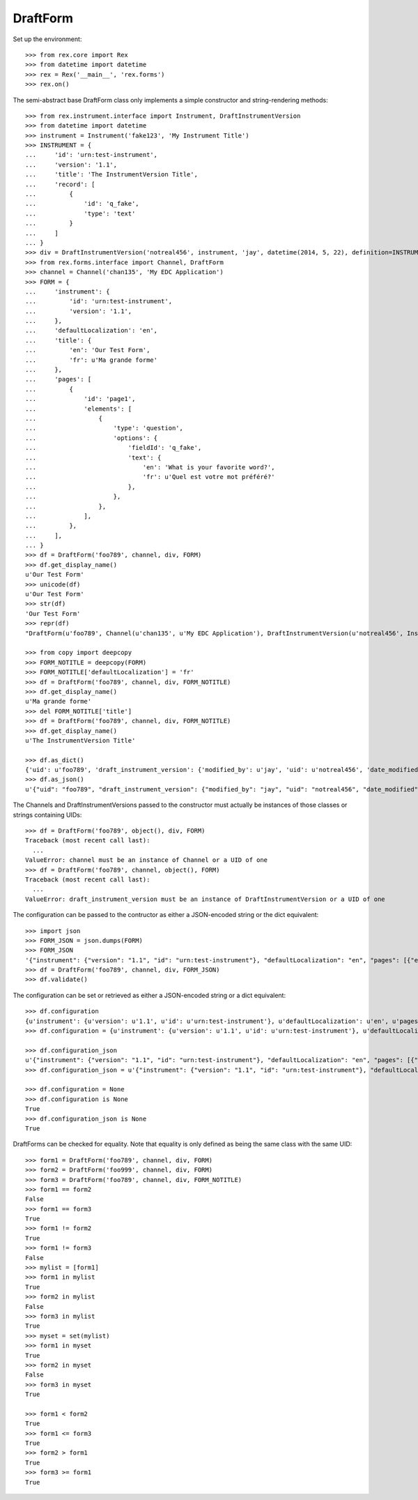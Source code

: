 *********
DraftForm
*********

.. contents:: Table of Contents


Set up the environment::

    >>> from rex.core import Rex
    >>> from datetime import datetime
    >>> rex = Rex('__main__', 'rex.forms')
    >>> rex.on()

The semi-abstract base DraftForm class only implements a simple constructor
and string-rendering methods::

    >>> from rex.instrument.interface import Instrument, DraftInstrumentVersion
    >>> from datetime import datetime
    >>> instrument = Instrument('fake123', 'My Instrument Title')
    >>> INSTRUMENT = {
    ...     'id': 'urn:test-instrument',
    ...     'version': '1.1',
    ...     'title': 'The InstrumentVersion Title',
    ...     'record': [
    ...         {
    ...             'id': 'q_fake',
    ...             'type': 'text'
    ...         }
    ...     ]
    ... }
    >>> div = DraftInstrumentVersion('notreal456', instrument, 'jay', datetime(2014, 5, 22), definition=INSTRUMENT)
    >>> from rex.forms.interface import Channel, DraftForm
    >>> channel = Channel('chan135', 'My EDC Application')
    >>> FORM = {
    ...     'instrument': {
    ...         'id': 'urn:test-instrument',
    ...         'version': '1.1',
    ...     },
    ...     'defaultLocalization': 'en',
    ...     'title': {
    ...         'en': 'Our Test Form',
    ...         'fr': u'Ma grande forme'
    ...     },
    ...     'pages': [
    ...         {
    ...             'id': 'page1',
    ...             'elements': [
    ...                 {
    ...                     'type': 'question',
    ...                     'options': {
    ...                         'fieldId': 'q_fake',
    ...                         'text': {
    ...                             'en': 'What is your favorite word?',
    ...                             'fr': u'Quel est votre mot préféré?'
    ...                         },
    ...                     },
    ...                 },
    ...             ],
    ...         },
    ...     ],
    ... }
    >>> df = DraftForm('foo789', channel, div, FORM)
    >>> df.get_display_name()
    u'Our Test Form'
    >>> unicode(df)
    u'Our Test Form'
    >>> str(df)
    'Our Test Form'
    >>> repr(df)
    "DraftForm(u'foo789', Channel(u'chan135', u'My EDC Application'), DraftInstrumentVersion(u'notreal456', Instrument(u'fake123', u'My Instrument Title')))"

    >>> from copy import deepcopy
    >>> FORM_NOTITLE = deepcopy(FORM)
    >>> FORM_NOTITLE['defaultLocalization'] = 'fr'
    >>> df = DraftForm('foo789', channel, div, FORM_NOTITLE)
    >>> df.get_display_name()
    u'Ma grande forme'
    >>> del FORM_NOTITLE['title']
    >>> df = DraftForm('foo789', channel, div, FORM_NOTITLE)
    >>> df.get_display_name()
    u'The InstrumentVersion Title'

    >>> df.as_dict()
    {'uid': u'foo789', 'draft_instrument_version': {'modified_by': u'jay', 'uid': u'notreal456', 'date_modified': datetime.datetime(2014, 5, 22, 0, 0), 'created_by': u'jay', 'instrument': {'status': u'active', 'uid': u'fake123', 'title': u'My Instrument Title'}, 'date_created': datetime.datetime(2014, 5, 22, 0, 0), 'parent_instrument_version': None}, 'channel': {'uid': u'chan135', 'title': u'My EDC Application'}}
    >>> df.as_json()
    u'{"uid": "foo789", "draft_instrument_version": {"modified_by": "jay", "uid": "notreal456", "date_modified": "2014-05-22T00:00:00", "created_by": "jay", "instrument": {"status": "active", "uid": "fake123", "title": "My Instrument Title"}, "date_created": "2014-05-22T00:00:00", "parent_instrument_version": null}, "channel": {"uid": "chan135", "title": "My EDC Application"}}'


The Channels and DraftInstrumentVersions passed to the constructor must
actually be instances of those classes or strings containing UIDs::

    >>> df = DraftForm('foo789', object(), div, FORM)
    Traceback (most recent call last):
      ...
    ValueError: channel must be an instance of Channel or a UID of one
    >>> df = DraftForm('foo789', channel, object(), FORM)
    Traceback (most recent call last):
      ...
    ValueError: draft_instrument_version must be an instance of DraftInstrumentVersion or a UID of one


The configuration can be passed to the contructor as either a JSON-encoded
string or the dict equivalent::

    >>> import json
    >>> FORM_JSON = json.dumps(FORM)
    >>> FORM_JSON
    '{"instrument": {"version": "1.1", "id": "urn:test-instrument"}, "defaultLocalization": "en", "pages": [{"elements": [{"type": "question", "options": {"text": {"fr": "Quel est votre mot pr\\u00c3\\u00a9f\\u00c3\\u00a9r\\u00c3\\u00a9?", "en": "What is your favorite word?"}, "fieldId": "q_fake"}}], "id": "page1"}], "title": {"fr": "Ma grande forme", "en": "Our Test Form"}}'
    >>> df = DraftForm('foo789', channel, div, FORM_JSON)
    >>> df.validate()


The configuration can be set or retrieved as either a JSON-encoded string or a
dict equivalent::

    >>> df.configuration
    {u'instrument': {u'version': u'1.1', u'id': u'urn:test-instrument'}, u'defaultLocalization': u'en', u'pages': [{u'elements': [{u'type': u'question', u'options': {u'text': {u'fr': u'Quel est votre mot pr\xc3\xa9f\xc3\xa9r\xc3\xa9?', u'en': u'What is your favorite word?'}, u'fieldId': u'q_fake'}}], u'id': u'page1'}], u'title': {u'fr': u'Ma grande forme', u'en': u'Our Test Form'}}
    >>> df.configuration = {u'instrument': {u'version': u'1.1', u'id': u'urn:test-instrument'}, u'defaultLocalization': u'en', u'pages': [{u'elements': [{u'type': u'question', u'options': {u'text': {u'fr': u'Quel est votre mot pr\xc3\xa9f\xc3\xa9r\xc3\xa9?', u'en': u'What is your favorite word?'}, u'fieldId': u'q_fake'}}], u'id': u'page1'}], u'title': {u'fr': u'Ma grande forme', u'en': u'A Different Title'}}

    >>> df.configuration_json
    u'{"instrument": {"version": "1.1", "id": "urn:test-instrument"}, "defaultLocalization": "en", "pages": [{"elements": [{"type": "question", "options": {"text": {"fr": "Quel est votre mot pr\xc3\xa9f\xc3\xa9r\xc3\xa9?", "en": "What is your favorite word?"}, "fieldId": "q_fake"}}], "id": "page1"}], "title": {"fr": "Ma grande forme", "en": "A Different Title"}}'
    >>> df.configuration_json = u'{"instrument": {"version": "1.1", "id": "urn:test-instrument"}, "defaultLocalization": "en", "pages": [{"elements": [{"type": "question", "options": {"text": {"fr": "Quel est votre mot pr\xc3\xa9f\xc3\xa9r\xc3\xa9?", "en": "What is your favorite word?"}, "fieldId": "q_fake"}}], "id": "page1"}], "title": {"fr": "Ma grande forme", "en": "Not an Original Title"}}'

    >>> df.configuration = None
    >>> df.configuration is None
    True
    >>> df.configuration_json is None
    True


DraftForms can be checked for equality. Note that equality is only defined as
being the same class with the same UID::

    >>> form1 = DraftForm('foo789', channel, div, FORM)
    >>> form2 = DraftForm('foo999', channel, div, FORM)
    >>> form3 = DraftForm('foo789', channel, div, FORM_NOTITLE)
    >>> form1 == form2
    False
    >>> form1 == form3
    True
    >>> form1 != form2
    True
    >>> form1 != form3
    False
    >>> mylist = [form1]
    >>> form1 in mylist
    True
    >>> form2 in mylist
    False
    >>> form3 in mylist
    True
    >>> myset = set(mylist)
    >>> form1 in myset
    True
    >>> form2 in myset
    False
    >>> form3 in myset
    True

    >>> form1 < form2
    True
    >>> form1 <= form3
    True
    >>> form2 > form1
    True
    >>> form3 >= form1
    True

